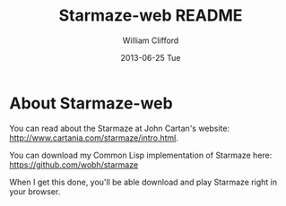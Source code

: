 #+TITLE:     Starmaze-web README
#+AUTHOR:    William Clifford
#+EMAIL:     wobh@yahoo.com
#+DATE:      2013-06-25 Tue
#+DESCRIPTION: Starmaze game for your browser
#+KEYWORDS:
#+LANGUAGE:  en
#+OPTIONS:   H:6 num:nil toc:nil \n:nil @:t ::t |:t ^:t -:t f:t *:t <:t
#+OPTIONS:   TeX:t LaTeX:t skip:nil d:nil todo:t pri:nil tags:not-in-toc
#+INFOJS_OPT: view:nil toc:nil ltoc:t mouse:underline buttons:0 path:http://orgmode.org/org-info.js
#+EXPORT_SELECT_TAGS: export
#+EXPORT_EXCLUDE_TAGS: noexport
#+LINK_UP:   
#+LINK_HOME: 
#+XSLT:

* About Starmaze-web

You can read about the Starmaze at John Cartan's website:  http://www.cartania.com/starmaze/intro.html. 

You can download my Common Lisp implementation of Starmaze here: https://github.com/wobh/starmaze

When I get this done, you'll be able download and play Starmaze right in your browser.

